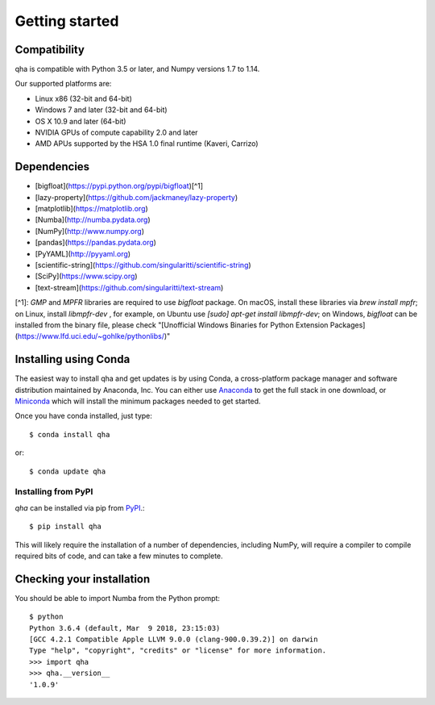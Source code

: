 
Getting started
===============

Compatibility
-------------

qha is compatible with Python 3.5 or later, and Numpy versions 1.7 to 1.14.

Our supported platforms are:

* Linux x86 (32-bit and 64-bit)
* Windows 7 and later (32-bit and 64-bit)
* OS X 10.9 and later (64-bit)
* NVIDIA GPUs of compute capability 2.0 and later
* AMD APUs supported by the HSA 1.0 final runtime (Kaveri, Carrizo)

Dependencies
------------
- [bigfloat](https://pypi.python.org/pypi/bigfloat)[^1]
- [lazy-property](https://github.com/jackmaney/lazy-property)
- [matplotlib](https://matplotlib.org)
- [Numba](http://numba.pydata.org)
- [NumPy](http://www.numpy.org)
- [pandas](https://pandas.pydata.org)
- [PyYAML](http://pyyaml.org)
- [scientific-string](https://github.com/singularitti/scientific-string)
- [SciPy](https://www.scipy.org)
- [text-stream](https://github.com/singularitti/text-stream)

[^1]: `GMP` and `MPFR` libraries are required to use `bigfloat` package. On macOS, install these libraries via `brew install mpfr`; on Linux, install `libmpfr-dev` , for example, on Ubuntu use `[sudo] apt-get install libmpfr-dev`; on Windows, `bigfloat` can be installed from the binary file, please check  "[Unofficial Windows Binaries for Python Extension Packages](https://www.lfd.uci.edu/~gohlke/pythonlibs/)"


Installing using Conda
----------------------

The easiest way to install qha and get updates is by using Conda,
a cross-platform package manager and software distribution maintained
by Anaconda, Inc.  You can either use `Anaconda
<https://www.anaconda.com/download>`_ to get the full stack in one download,
or `Miniconda <https://conda.io/miniconda.html>`_ which will install
the minimum packages needed to get started.

Once you have conda installed, just type::

   $ conda install qha

or::

   $ conda update qha

Installing from PyPI
~~~~~~~~~~~~~~~~~~~~

`qha` can be installed via pip from
`PyPI <http://pypi.python.org/pypi/qha>`__.::

   $ pip install qha

This will likely require the installation of a number of dependencies,
including NumPy, will require a compiler to compile required bits of code,
and can take a few minutes to complete.

Checking your installation
--------------------------

You should be able to import Numba from the Python prompt::

   $ python            
   Python 3.6.4 (default, Mar  9 2018, 23:15:03) 
   [GCC 4.2.1 Compatible Apple LLVM 9.0.0 (clang-900.0.39.2)] on darwin
   Type "help", "copyright", "credits" or "license" for more information.
   >>> import qha
   >>> qha.__version__
   '1.0.9'

